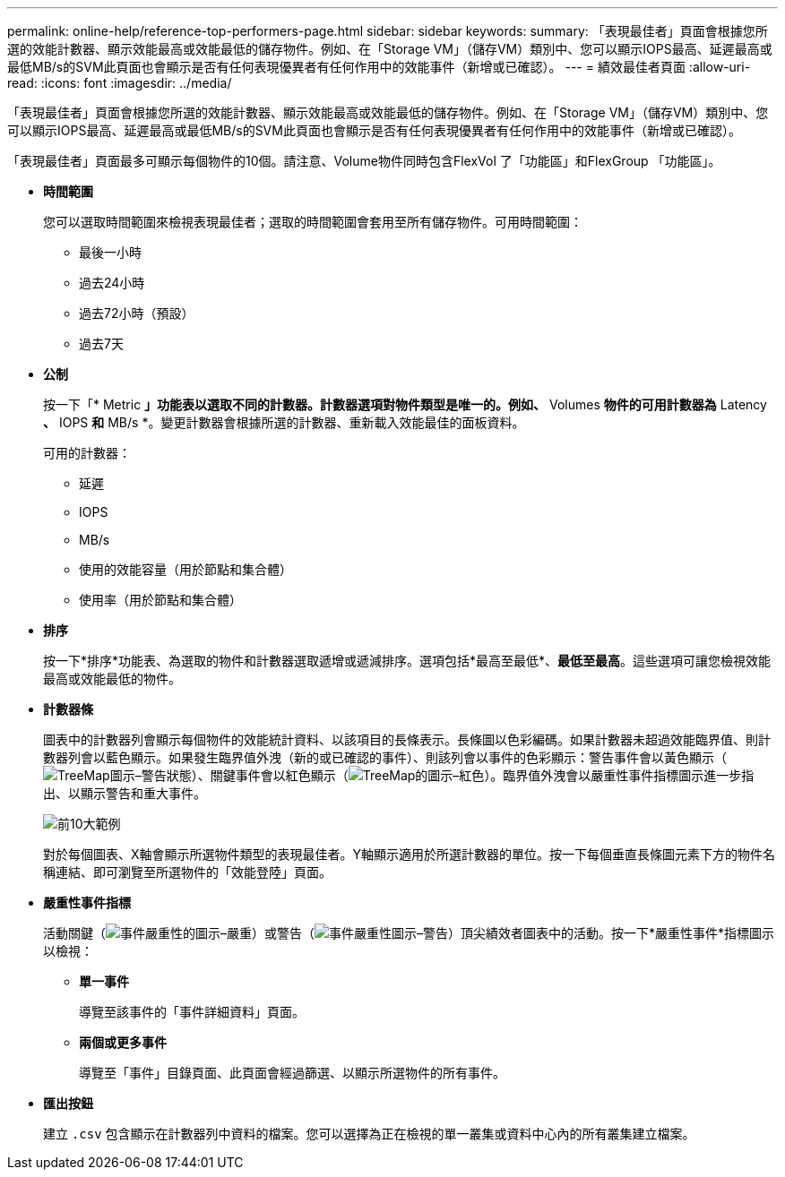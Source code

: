 ---
permalink: online-help/reference-top-performers-page.html 
sidebar: sidebar 
keywords:  
summary: 「表現最佳者」頁面會根據您所選的效能計數器、顯示效能最高或效能最低的儲存物件。例如、在「Storage VM」（儲存VM）類別中、您可以顯示IOPS最高、延遲最高或最低MB/s的SVM此頁面也會顯示是否有任何表現優異者有任何作用中的效能事件（新增或已確認）。 
---
= 績效最佳者頁面
:allow-uri-read: 
:icons: font
:imagesdir: ../media/


[role="lead"]
「表現最佳者」頁面會根據您所選的效能計數器、顯示效能最高或效能最低的儲存物件。例如、在「Storage VM」（儲存VM）類別中、您可以顯示IOPS最高、延遲最高或最低MB/s的SVM此頁面也會顯示是否有任何表現優異者有任何作用中的效能事件（新增或已確認）。

「表現最佳者」頁面最多可顯示每個物件的10個。請注意、Volume物件同時包含FlexVol 了「功能區」和FlexGroup 「功能區」。

* *時間範圍*
+
您可以選取時間範圍來檢視表現最佳者；選取的時間範圍會套用至所有儲存物件。可用時間範圍：

+
** 最後一小時
** 過去24小時
** 過去72小時（預設）
** 過去7天


* *公制*
+
按一下「* Metric *」功能表以選取不同的計數器。計數器選項對物件類型是唯一的。例如、* Volumes *物件的可用計數器為* Latency *、* IOPS *和* MB/s *。變更計數器會根據所選的計數器、重新載入效能最佳的面板資料。

+
可用的計數器：

+
** 延遲
** IOPS
** MB/s
** 使用的效能容量（用於節點和集合體）
** 使用率（用於節點和集合體）


* *排序*
+
按一下*排序*功能表、為選取的物件和計數器選取遞增或遞減排序。選項包括*最高至最低*、*最低至最高*。這些選項可讓您檢視效能最高或效能最低的物件。

* *計數器條*
+
圖表中的計數器列會顯示每個物件的效能統計資料、以該項目的長條表示。長條圖以色彩編碼。如果計數器未超過效能臨界值、則計數器列會以藍色顯示。如果發生臨界值外洩（新的或已確認的事件）、則該列會以事件的色彩顯示：警告事件會以黃色顯示（image:../media/treemapstatus-warning-png.gif["TreeMap圖示–警告狀態"]）、關鍵事件會以紅色顯示（image:../media/treemapred-png.gif["TreeMap的圖示–紅色"]）。臨界值外洩會以嚴重性事件指標圖示進一步指出、以顯示警告和重大事件。

+
image::../media/top-10-example.gif[前10大範例]

+
對於每個圖表、X軸會顯示所選物件類型的表現最佳者。Y軸顯示適用於所選計數器的單位。按一下每個垂直長條圖元素下方的物件名稱連結、即可瀏覽至所選物件的「效能登陸」頁面。

* *嚴重性事件指標*
+
活動關鍵（image:../media/sev-critical-um60.png["事件嚴重性的圖示–嚴重"]）或警告（image:../media/sev-warning-um60.png["事件嚴重性圖示–警告"]）頂尖績效者圖表中的活動。按一下*嚴重性事件*指標圖示以檢視：

+
** *單一事件*
+
導覽至該事件的「事件詳細資料」頁面。

** *兩個或更多事件*
+
導覽至「事件」目錄頁面、此頁面會經過篩選、以顯示所選物件的所有事件。



* *匯出按鈕*
+
建立 `.csv` 包含顯示在計數器列中資料的檔案。您可以選擇為正在檢視的單一叢集或資料中心內的所有叢集建立檔案。


